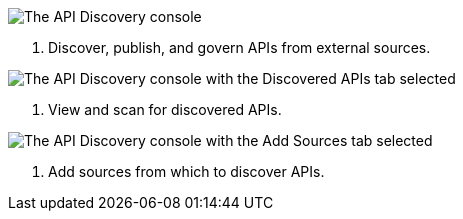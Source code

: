 // Partial reused in index.adoc and discover-external-apis.adoc 

// tag::api-discovery-console[]

image::api-discovery-console-scap.png[The API Discovery console]

[calloutlist]
. Discover, publish, and govern APIs from external sources.

// end::api-discovery-console[]

// tag::api-discovery-discovered-apis-tab[]

image::api-discovery-discovered-apis-tab-scap.png[The API Discovery console with the Discovered APIs tab selected]

[calloutlist]
. View and scan for discovered APIs.

// end::api-discovery-discovered-apis-tab[]

// tag::api-discovery-add-sources-tab[]

image::api-discovery-api-sources-tab-scap.png[The API Discovery console with the Add Sources tab selected]

[calloutlist]
. Add sources from which to discover APIs.

// end::api-discovery-add-sources-tab[]